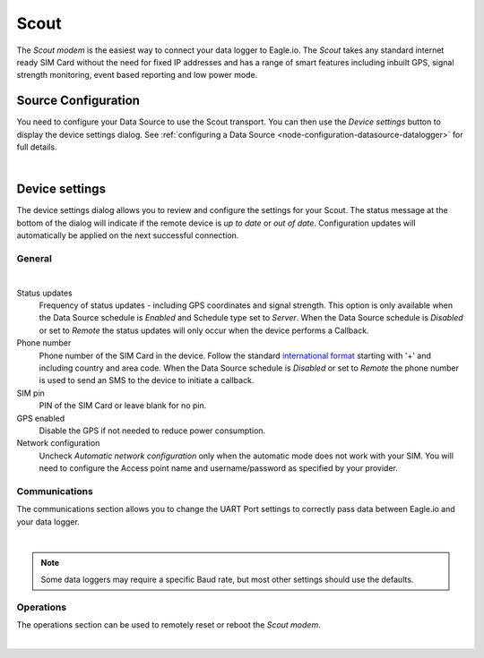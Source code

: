 Scout
======
The *Scout modem* is the easiest way to connect your data logger to Eagle.io. The *Scout* takes any standard internet ready SIM Card without the need for fixed IP addresses and has a range of smart features including inbuilt GPS, signal strength monitoring, event based reporting and low power mode.

Source Configuration
--------------------
You need to configure your Data Source to use the Scout transport. You can then use the *Device settings* button to display the device settings dialog. See :ref:`configuring a Data Source <node-configuration-datasource-datalogger>` for full details.

.. image:: datasource_device.png
	:scale: 50 %

| 


Device settings
---------------
The device settings dialog allows you to review and configure the settings for your Scout. The status message at the bottom of the dialog will indicate if the remote device is *up to date* or *out of date*. Configuration updates will automatically be applied on the next successful connection.

General
~~~~~~~
.. image:: device_scout_general.png
	:scale: 50 %

| 

Status updates
	Frequency of status updates - including GPS coordinates and signal strength. This option is only available when the Data Source schedule is *Enabled* and Schedule type set to *Server*. When the Data Source schedule is *Disabled* or set to *Remote* the status updates will only occur when the device performs a Callback.
Phone number
	Phone number of the SIM Card in the device. Follow the standard `international format`_ starting with '+' and including country and area code.
	When the Data Source schedule is *Disabled* or set to *Remote* the phone number is used to send an SMS to the device to initiate a callback.
SIM pin
	PIN of the SIM Card or leave blank for no pin.
GPS enabled
	Disable the GPS if not needed to reduce power consumption.
Network configuration
	Uncheck *Automatic network configuration* only when the automatic mode does not work with your SIM. You will need to configure the Access point name and username/password as specified by your provider.

.. _international format: http://en.wikipedia.org/wiki/National_conventions_for_writing_telephone_numbers


Communications
~~~~~~~~~~~~~~
The communications section allows you to change the UART Port settings to correctly pass data between Eagle.io and your data logger.

.. image:: device_scout_communications.png
	:scale: 50 %

|

.. note::
	Some data loggers may require a specific Baud rate, but most other settings should use the defaults.


Operations
~~~~~~~~~~
The operations section can be used to remotely reset or reboot the *Scout modem*.

.. image:: device_scout_operations.png
	:scale: 50 %

| 